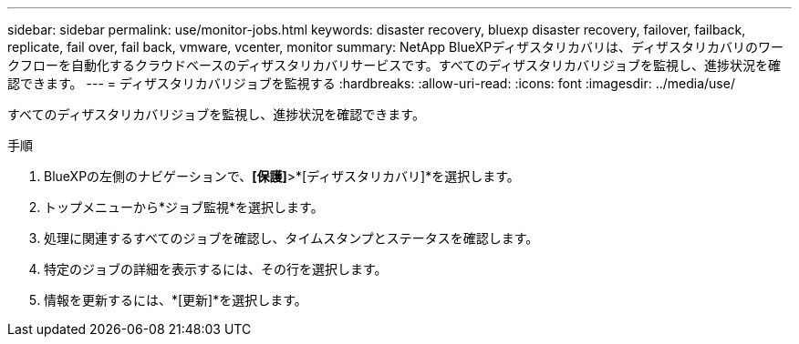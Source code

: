 ---
sidebar: sidebar 
permalink: use/monitor-jobs.html 
keywords: disaster recovery, bluexp disaster recovery, failover, failback, replicate, fail over, fail back, vmware, vcenter, monitor 
summary: NetApp BlueXPディザスタリカバリは、ディザスタリカバリのワークフローを自動化するクラウドベースのディザスタリカバリサービスです。すべてのディザスタリカバリジョブを監視し、進捗状況を確認できます。 
---
= ディザスタリカバリジョブを監視する
:hardbreaks:
:allow-uri-read: 
:icons: font
:imagesdir: ../media/use/


[role="lead"]
すべてのディザスタリカバリジョブを監視し、進捗状況を確認できます。

.手順
. BlueXPの左側のナビゲーションで、*[保護]*>*[ディザスタリカバリ]*を選択します。
. トップメニューから*ジョブ監視*を選択します。
. 処理に関連するすべてのジョブを確認し、タイムスタンプとステータスを確認します。
. 特定のジョブの詳細を表示するには、その行を選択します。
. 情報を更新するには、*[更新]*を選択します。

